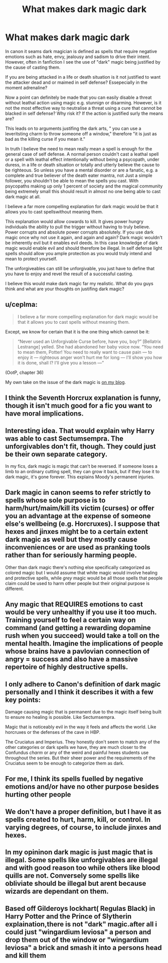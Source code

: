 #+TITLE: What makes dark magic dark

* What makes dark magic dark
:PROPERTIES:
:Author: jmrkiwi
:Score: 19
:DateUnix: 1620221285.0
:DateShort: 2021-May-05
:FlairText: Discussion
:END:
In canon it seams dark magician is defined as spells that require negative emotions such as hate, envy, jealousy and sadism to drive their intent. However, often in fanfiction I see the use of "dark" magic being justified by the cause of casting them.

If you are being attacked in a life or death situation is it not justified to want the attacker dead and or maimed in self defense? Essepecially in the moment adrenaline?

Now a point can definitely be made that you can easily disable a threat without leathal action using magic e.g. stunnign or disarming. However, is it not the most effective way to neutralise a threat using a cure that cannot be blacked in self defense? Why risk it? If the action is justified surly the means are?

This leads on to arguments justifing the dark arts, " you can use a leveritsting charm to throw someone off a window," therefore "it is just as bad as the killing curse if you mean it."

In truth I believe the need to mean really mean a spell is enough for the general case of self defense. A normal person couldn't cast a leathal spell or a spell with leathal effect intentionally without being a psycopath, under duress, in a life or death situation or totally and utterly believe the cause to be righteous. So unless you have a mental disorder or are a fanatic, e.g. a complete and true believer of the death eater mantra, not Just a simple follower, you shouldn't be able to mean the spells you cast. With psycopaths making up only 1 percent of society and the magical community being extremely small this should result in almost no one being able to cast dark magic at all.

I believe a far more compelling explanation for dark magic would be that it allows you to cast spellswithout meaning them.

This explanation would allow cowards to kill. It gives power hungry individuals the ability to pull the trigger without having to truly believe. Power corrupts and absolute power corrupts absolutely. If you use dark magic once why not use it again, and again and again? Dark magic wouldn't be inherently evil but it enables evil deeds. In this case knowledge of dark magic would enable evil and should therefore be illegal. In self defense light spells should allow you ample protection as you would truly intend and mean to protect yourself.

The unforgiveables can still be unforgivable, you just have to define that you have to enjoy and revel the result of a successful casting.

I believe this would make dark magic far my realistic. What do you guys think and what are your thoughts on justifing dark magic?


** u/ceplma:
#+begin_quote
  I believe a far more compelling explanation for dark magic would be that it allows you to cast spells without meaning them.
#+end_quote

Except, we know for certain that it is the one thing which cannot be it:

#+begin_quote
  “Never used an Unforgivable Curse before, have you, boy?” [Bellatrix Lestrange] yelled. She had abandoned her baby voice now. “You need to mean them, Potter! You need to really want to cause pain --- to enjoy it --- righteous anger won't hurt me for long --- I'll show you how it is done, shall I? I'll give you a lesson ---”
#+end_quote

(OotP, chapter 36)

My own take on the issue of the dark magic is [[https://matej.ceplovi.cz/blog/foundations-of-the-dark-magic.html][on my blog]].
:PROPERTIES:
:Author: ceplma
:Score: 17
:DateUnix: 1620223536.0
:DateShort: 2021-May-05
:END:


** I think the Seventh Horcrux explanation is funny, though it isn't much good for a fic you want to have moral implications.
:PROPERTIES:
:Author: Devil_May_Kare
:Score: 5
:DateUnix: 1620227782.0
:DateShort: 2021-May-05
:END:


** Interesting idea. That would explain why Harry was able to cast Sectumsempra. The unforgivables don't fit, though. They could just be their own separate category.

In my fics, dark magic is magic that can't be reversed. If someone loses a limb to an ordinary cutting spell, they can grow it back, but if they lose it to dark magic, it's gone forever. This explains Moody's permanent injuries.
:PROPERTIES:
:Author: MTheLoud
:Score: 6
:DateUnix: 1620238948.0
:DateShort: 2021-May-05
:END:


** Dark magic in canon seems to refer strictly to spells whose sole purpose is to harm/hurt/maim/kill its victim (curses) or offer you an advantage at the expense of someone else's wellbeing (e.g. Horcruxes). I suppose that hexes and jinxes might be to a certain extent dark magic as well but they mostly cause inconveniences or are used as pranking tools rather than for seriously harming people.

Other than dark magic there's nothing else specifically categorized as colored magic but I would assume that white magic would involve healing and protective spells, while /grey/ magic would be all those spells that people claim could be used to harm other people but their original purpose is different.
:PROPERTIES:
:Author: I_love_DPs
:Score: 4
:DateUnix: 1620231782.0
:DateShort: 2021-May-05
:END:


** Any magic that REQUIRES emotions to cast would be very unhealthy if you use it too much. Training yourself to feel a certain way on command (and getting a rewarding dopamine rush when you succeed) would take a toll on the mental health. Imagine the implications of people whose brains have a pavlovian connection of angry = success and also have a massive repertoire of highly destructive spells.
:PROPERTIES:
:Author: 15_Redstones
:Score: 4
:DateUnix: 1620252999.0
:DateShort: 2021-May-06
:END:


** I only adhere to Canon's definition of dark magic personally and I think it describes it with a few key points:

Damage causing magic that is permanent due to the magic itself being built to ensure no healing is possible. Like Sectumsempra.

Magic that is noticeably evil in the way it feels and affects the world. Like horcruxes or the defenses of the cave in HBP.

The Cruciatus and Imperius. They honestly don't seem to match any of the other categories or dark spells we have, they are much closer to the Confundus /charm/ or any of the weird and painful hexes students use throughout the series. But their sheer power and the requirements of the Cruciatus seem to be enough to categorize them as dark.
:PROPERTIES:
:Author: HQMorganstern
:Score: 3
:DateUnix: 1620247085.0
:DateShort: 2021-May-06
:END:


** For me, I think its spells fuelled by negative emotions and/or have no other purpose besides hurting other people
:PROPERTIES:
:Author: HellaHotLancelot
:Score: 2
:DateUnix: 1620254062.0
:DateShort: 2021-May-06
:END:


** We don't have a proper definition, but I have it as spells created to hurt, harm, kill, or control. In varying degrees, of course, to include jinxes and hexes.
:PROPERTIES:
:Author: Ash_Lestrange
:Score: 1
:DateUnix: 1620226186.0
:DateShort: 2021-May-05
:END:


** In my opininon dark magic is just magic that is illegal. Some spells like unforgivables are illegal and with good reason too while others like blood quills are not. Conversely some spells like obliviate should be illegal but arent because wizards are dependant on them.
:PROPERTIES:
:Score: 1
:DateUnix: 1620230896.0
:DateShort: 2021-May-05
:END:


** Based off Gilderoys lockhart( Regulas Black) in Harry Potter and the Prince of Slytherin explaination,there is not "dark" magic.after all i could just "wingardium leviosa" a person and drop them out of the window or "wingardium leviosa" a brick and smash it into a persons head and kill them
:PROPERTIES:
:Author: Merlinsslytherin
:Score: 1
:DateUnix: 1620306438.0
:DateShort: 2021-May-06
:END:
